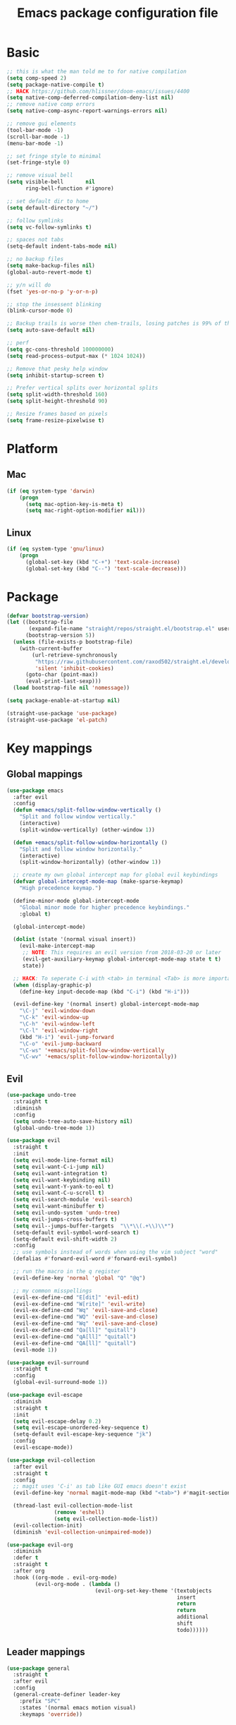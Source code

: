 #+TITLE: Emacs package configuration file
#+PROPERTY: header-args    :results silent

* Basic
#+BEGIN_SRC emacs-lisp
  ;; this is what the man told me to for native compilation
  (setq comp-speed 2)
  (setq package-native-compile t)
  ;; HACK https://github.com/hlissner/doom-emacs/issues/4400
  (setq native-comp-deferred-compilation-deny-list nil)
  ;; remove native comp errors
  (setq native-comp-async-report-warnings-errors nil)

  ;; remove gui elements
  (tool-bar-mode -1)
  (scroll-bar-mode -1)
  (menu-bar-mode -1)

  ;; set fringe style to minimal
  (set-fringe-style 0)

  ;; remove visual bell
  (setq visible-bell       nil
        ring-bell-function #'ignore)

  ;; set default dir to home
  (setq default-directory "~/")

  ;; follow symlinks
  (setq vc-follow-symlinks t)

  ;; spaces not tabs
  (setq-default indent-tabs-mode nil)

  ;; no backup files
  (setq make-backup-files nil)
  (global-auto-revert-mode t)

  ;; y/n will do
  (fset 'yes-or-no-p 'y-or-n-p)

  ;; stop the insessent blinking
  (blink-cursor-mode 0)

  ;; Backup trails is worse then chem-trails, losing patches is 99% of the time my fault
  (setq auto-save-default nil)

  ;; perf
  (setq gc-cons-threshold 100000000)
  (setq read-process-output-max (* 1024 1024))

  ;; Remove that pesky help window
  (setq inhibit-startup-screen t)

  ;; Prefer vertical splits over horizontal splits
  (setq split-width-threshold 160)
  (setq split-height-threshold 90)

  ;; Resize frames based on pixels
  (setq frame-resize-pixelwise t)
#+END_SRC

* Platform
** Mac
#+BEGIN_SRC  emacs-lisp
  (if (eq system-type 'darwin)
      (progn
        (setq mac-option-key-is-meta t)
        (setq mac-right-option-modifier nil)))
#+END_SRC

** Linux
#+begin_src emacs-lisp
  (if (eq system-type 'gnu/linux)
      (progn
        (global-set-key (kbd "C-+") 'text-scale-increase)
        (global-set-key (kbd "C--") 'text-scale-decrease)))
#+end_src

* Package
#+begin_src emacs-lisp
  (defvar bootstrap-version)
  (let ((bootstrap-file
         (expand-file-name "straight/repos/straight.el/bootstrap.el" user-emacs-directory))
        (bootstrap-version 5))
    (unless (file-exists-p bootstrap-file)
      (with-current-buffer
          (url-retrieve-synchronously
           "https://raw.githubusercontent.com/raxod502/straight.el/develop/install.el"
           'silent 'inhibit-cookies)
        (goto-char (point-max))
        (eval-print-last-sexp)))
    (load bootstrap-file nil 'nomessage))

  (setq package-enable-at-startup nil)

  (straight-use-package 'use-package)
  (straight-use-package 'el-patch)
#+end_src

* Key mappings
** Global mappings
#+begin_src emacs-lisp
  (use-package emacs
    :after evil
    :config
    (defun +emacs/split-follow-window-vertically ()
      "Split and follow window vertically."
      (interactive)
      (split-window-vertically) (other-window 1))

    (defun +emacs/split-follow-window-horizontally ()
      "Split and follow window horizontally."
      (interactive)
      (split-window-horizontally) (other-window 1))

    ;; create my own global intercept map for global evil keybindings
    (defvar global-intercept-mode-map (make-sparse-keymap)
      "High precedence keymap.")

    (define-minor-mode global-intercept-mode
      "Global minor mode for higher precedence keybindings."
      :global t)

    (global-intercept-mode)

    (dolist (state '(normal visual insert))
      (evil-make-intercept-map
       ;; NOTE: This requires an evil version from 2018-03-20 or later
       (evil-get-auxiliary-keymap global-intercept-mode-map state t t)
       state))

    ;; HACK: To seperate C-i with <tab> in terminal <Tab> is more important then C-i
    (when (display-graphic-p)
      (define-key input-decode-map (kbd "C-i") (kbd "H-i")))

    (evil-define-key '(normal insert) global-intercept-mode-map
      "\C-j" 'evil-window-down
      "\C-k" 'evil-window-up
      "\C-h" 'evil-window-left
      "\C-l" 'evil-window-right
      (kbd "H-i") 'evil-jump-forward
      "\C-o" 'evil-jump-backward
      "\C-ws" '+emacs/split-follow-window-vertically
      "\C-wv" '+emacs/split-follow-window-horizontally))
#+end_src

** Evil
#+BEGIN_SRC emacs-lisp
  (use-package undo-tree
    :straight t
    :diminish
    :config
    (setq undo-tree-auto-save-history nil)
    (global-undo-tree-mode 1))

  (use-package evil
    :straight t
    :init
    (setq evil-mode-line-format nil)
    (setq evil-want-C-i-jump nil)
    (setq evil-want-integration t)
    (setq evil-want-keybinding nil)
    (setq evil-want-Y-yank-to-eol t)
    (setq evil-want-C-u-scroll t)
    (setq evil-search-module 'evil-search)
    (setq evil-want-minibuffer t)
    (setq evil-undo-system 'undo-tree)
    (setq evil-jumps-cross-buffers t)
    (setq evil--jumps-buffer-targets  "\\*\\(.+\\)\\*")
    (setq-default evil-symbol-word-search t)
    (setq-default evil-shift-width 2)
    :config
    ;; use symbols instead of words when using the vim subject "word"
    (defalias #'forward-evil-word #'forward-evil-symbol)

    ;; run the macro in the q register
    (evil-define-key 'normal 'global "Q" "@q")

    ;; my common misspellings
    (evil-ex-define-cmd "E[dit]" 'evil-edit)
    (evil-ex-define-cmd "W[rite]" 'evil-write)
    (evil-ex-define-cmd "Wq" 'evil-save-and-close)
    (evil-ex-define-cmd "WQ" 'evil-save-and-close)
    (evil-ex-define-cmd "Wq" 'evil-save-and-close)
    (evil-ex-define-cmd "Qa[ll]" "quitall")
    (evil-ex-define-cmd "qA[ll]" "quitall")
    (evil-ex-define-cmd "QA[ll]" "quitall")
    (evil-mode 1))

  (use-package evil-surround
    :straight t
    :config
    (global-evil-surround-mode 1))

  (use-package evil-escape
    :diminish
    :straight t
    :init
    (setq evil-escape-delay 0.2)
    (setq evil-escape-unordered-key-sequence t)
    (setq-default evil-escape-key-sequence "jk")
    :config
    (evil-escape-mode))

  (use-package evil-collection
    :after evil
    :straight t
    :config
    ;; magit uses 'C-i' as tab like GUI emacs doesn't exist
    (evil-define-key 'normal magit-mode-map (kbd "<tab>") #'magit-section-cycle)

    (thread-last evil-collection-mode-list
                 (remove 'eshell)
                 (setq evil-collection-mode-list))
    (evil-collection-init)
    (diminish 'evil-collection-unimpaired-mode))

  (use-package evil-org
    :diminish
    :defer t
    :straight t
    :after org
    :hook ((org-mode . evil-org-mode)
           (evil-org-mode . (lambda ()
                              (evil-org-set-key-theme '(textobjects
                                                        insert
                                                        return
                                                        return
                                                        additional
                                                        shift
                                                        todo))))))
#+END_SRC

** Leader mappings
#+BEGIN_SRC emacs-lisp
  (use-package general
    :straight t
    :after evil
    :config
    (general-create-definer leader-key
      :prefix "SPC"
      :states '(normal emacs motion visual)
      :keymaps 'override))
#+END_SRC 

** Hydra
#+BEGIN_SRC emacs-lisp
  (use-package hydra
    :straight t)
#+end_src

* Window
** Ace window
#+begin_src emacs-lisp
  (use-package ace-window
    :straight t
    :config
    (setq aw-keys '(?a ?s ?d ?f ?g ?h ?j ?k ?l))
    (leader-key "jw" 'ace-window))
#+end_src

** Shackle
#+begin_src emacs-lisp
  (use-package shackle
    :straight t
    :config
    (defun shackle-split-below (buffer alist plist)
      (let* ((frame (shackle--splittable-frame))
             (total-height (window-size (frame-root-window)))
             (ratio (or (plist-get plist :ratio) (plist-get plist :size)))
             (abs-size (round (* total-height ratio)))
             (window (split-window-below)))
        (prog1
            (window--display-buffer buffer window 'window)
          (when window
            (setq shackle-last-window window
                  shackle-last-buffer buffer)
            (window-resize window (- abs-size (window-size window)))
            (set-window-dedicated-p window t))
          (unless (cdr (assq 'inhibit-switch-frame alist))
            (window--maybe-raise-frame frame)))))

    (setq shackle-lighter "")
    (setq shackle-rules
          '((shell-mode
             :noselect nil
             :align right
             :size 80
             :popup t)
            ("*Help*"
             :select t
             :align right
             :size 75
             :popup t)
            ("*devdocs*"
             :select t
             :align right
             :size 85
             :popup t)
            ("*Messages*"
             :select t
             :align below
             :size 0.30
             :popup t)
            ("\\*Embark Export Occur\\*"
             :regexp t
             :select t
             :align below
             :size 0.25
             :popup t)
            ("*xref*"
             :select t
             :align below
             :size 0.25
             :popup t)
            ("\\*Embark Export Grep\\*"
             :regexp t
             :select t
             :align below
             :size 0.25
             :popup t)
            ("*Org Select*"
             :select t
             :align below
             :popup t)
            ("CAPTURE-.*\\.org"
             :regexp t
             :align below
             :size 0.40
             :popup t)
            ("\\*Agenda Commands\\*"
             :regexp t
             :select t
             :size 0.25
             :custom shackle-split-below)
            ("\\*Org Agenda\\*" ;; this does not work for some reason
             :regexp t
             :select t
             :size 0.25
             :custom shackle-split-below)
            ("\\*literate-calc\\*"
             :regexp t
             :select t
             :size 0.25
             :custom shackle-split-below)
            ("\\*restclient\\*"
             :regexp t
             :select t
             :size 0.25
             :custom shackle-split-below)
            ("\\*Python\\*"
             :regexp t
             :select t
             :size 0.25
             :custom shackle-split-below)
            (magit-status-mode
             :select t
             :inhibit-window-quit t
             :same t)))

    (shackle-mode 1))
#+end_src

** Frame move
#+BEGIN_SRC emacs-lisp
  (use-package framemove
    :straight t
    :config
    (framemove-default-keybindings)
    (setq framemove-hook-into-windmove t))
#+END_SRC

** Mappings
#+begin_src emacs-lisp
  (leader-key
    "wt" 'toggle-frame-maximized
    "wm" 'toggle-frame-fullscreen)
#+end_src

** Tabs
#+begin_src emacs-lisp
  ;; Embark setup stolen from https://github.com/oantolin/embark/blob/master/README.org
  (defun select-tab-by-name-dwim (tab)
    (interactive
     (list
      (let ((tab-list (or (mapcar (lambda (tab) (cdr (assq 'name tab)))
                                  (tab-bar-tabs))
                          (user-error "No tabs found"))))
        (consult--read tab-list
                       :prompt "Tabs: "
                       :category 'tab))))
    (if (member tab (mapcar (lambda (tab) (cdr (assq 'name tab))) (tab-bar-tabs)))
        (tab-bar-select-tab-by-name tab)
      ;; If tab doesn't exist create and swithc
      (tab-bar-new-tab)
      (tab-bar-rename-tab tab)))

  (use-package tab-bar
    :straight (:type built-in)
    :after (embark consult)
    :init
    (setq tab-bar-show 1)

    (embark-define-keymap embark-tab-actions
      "Keymap for actions for tab-bar tabs (when mentioned by name)."
      ("r" tab-bar-rename-tab-by-name)
      ("k" tab-bar-close-tab-by-name))

    (add-to-list 'embark-keymap-alist '(tab . embark-tab-actions))

    (leader-key "t"
      'select-tab-by-name-dwim)

    (tab-bar-mode +1)
    (tab-bar-rename-tab "main"))
#+end_src

* Looks
** Fonts
#+begin_src emacs-lisp
  ;; Set my font
  (when (eq system-type 'darwin)
    (set-face-attribute 'default nil :font "Monaco 13")
    (set-fontset-font t '(#x1f300 . #x1f5ff)
                      (font-spec :family "Apple Color Emoji" :size 12)))

  (when (eq system-type 'gnu/linux)
    (set-face-attribute 'default nil :font "DejaVu Sans Mono 10" :height 105))
#+end_src
  
** Themes
#+BEGIN_SRC emacs-lisp
  (use-package ef-themes
    :straight (ef-themes :type git :host github :repo "protesilaos/ef-themes"))

  (use-package modus-themes
    :straight t
    :config
    (setq modus-themes-mode-line '(accented borderless 3d))
    (setq modus-themes-org-blocks 'tinted-background)
    (setq modus-themes-headings 
          '((1 . section)
            (2 . rainbow-line)
            (t . rainbow-no-bold)))
    '(load-theme 'modus-operandi t)
    '(load-theme 'modus-vivendi t))

  (use-package grandshell-theme
    :straight t
    :config
    '(load-theme 'grandshell t))

  (use-package inkpot-theme
    :straight t)

  (use-package zenburn-theme
    :straight t)
#+END_SRC

** Mode-line
#+begin_src emacs-lisp
  (use-package diminish
    :straight
    :after use-package)

  (use-package emacs
    :config
    (defun mode-line-file-path ()
      (when (buffer-file-name)
        (abbreviate-file-name
         (or
          (when-let* ((prj (cdr-safe (project-current)))
                      (prj-parent (file-name-directory
                                   (directory-file-name
                                    (expand-file-name prj)))))
            (file-relative-name
             (file-name-directory buffer-file-truename)
             prj-parent))
          default-directory))))


    (setq mode-line-percent-position '(-3 "%p"))
    (setq mode-line-defining-kbd-macro
          (propertize " Macro" 'face 'mode-line-emphasis))
    (setq-default mode-line-format
                  '((:eval (when (window-dedicated-p)
                             (propertize "LOCK " 'face 'mode-line-emphasis)))
                    "🌻"
                    "%e"
                    ""
                    mode-line-front-space
                    mode-line-mule-info
                    mode-line-client
                    mode-line-modified
                    mode-line-remote
                    mode-line-frame-identification
                    mode-line-buffer-identification
                    " "
                    (:eval (mode-line-file-path))
                    "  "
                    mode-line-position
                    (vc-mode vc-mode)
                    " "
                    mode-line-modes
                    " "
                    mode-line-misc-info
                    mode-line-end-spaces))
    :init
    (column-number-mode 1))
#+end_src

** Relative line numbers
#+BEGIN_SRC emacs-lisp
  (use-package emacs
    :init
    (setq display-line-numbers-type 'relative)
                                          ;(add-hook 'text-mode-hook #'display-line-numbers-mode)
                                          ;(add-hook 'prog-mode-hook #'display-line-numbers-mode)
    )
#+END_SRC

** Match paren 
#+begin_src  emacs-lisp
  (use-package paren
    :config
    (setq show-paren-style 'parenthesis)
    (setq show-paren-when-point-in-periphery nil)
    (setq show-paren-when-point-inside-paren nil)
    (setq show-paren-delay 0)
    (show-paren-mode +1))
#+end_src

** White space
#+BEGIN_SRC emacs-lisp
  (use-package global-whitespace
    :defer t
    ;:hook (prog-mode . whitespace-mode)
    :diminish
    :init
    (setq whitespace-style '(face trailing)))
#+END_SRC

** Package dashboard
#+BEGIN_SRC emacs-lisp
  (use-package dashboard
    :diminish
    :straight t
    :config
    (setq dashboard-items '((recents  . 10)
                            (bookmarks . 10)))
    (dashboard-setup-startup-hook))
#+END_SRC

** Visual lines
#+begin_src emacs-lisp
  (use-package simple
    :diminish
    (global-visual-line-mode t))
#+end_src

* Buffer navigation
** Gumshoe
#+begin_src emacs-lisp
  (defun consult-gumshoe-global ()
    (interactive)
    (consult-global-mark (ring-elements (oref gumshoe--global-backlog log))))

  (use-package gumshoe
    :disabled
    :straight (gumshoe :type git :host github :repo "svaante/gumshoe")
    :diminish 'global-gumshoe-mode
    :config
    (setq gumshoe-display-buffer-action '(display-buffer-same-window))
    (leader-key "js" 'consult-gumshoe-global)
    (global-gumshoe-mode 1))
#+end_src

** Narrow
#+BEGIN_SRC emacs-lisp
  (defun narrow-or-widen-dwim (p)
    "Widen if buffer is narrowed, narrow-dwim otherwise.
  Dwim means: region, org-src-block, org-subtree, or
  defun, whichever applies first.  Narrowing to
  org-src-block actually calls `org-edit-src-code'.

  With prefix P, don't widen, just narrow even if buffer
  is already narrowed."
    (interactive "P")
    (declare (interactive-only))
    (cond ((and (buffer-narrowed-p) (not p)) (widen))
          ((region-active-p)
           (narrow-to-region (region-beginning)
                             (region-end)))
          ((derived-mode-p 'org-mode)
           ;; `org-edit-src-code' is not a real narrowing
           ;; command. Remove this first conditional if
           ;; you don't want it.
           (cond ((ignore-errors (org-edit-src-code) t))
                 ((ignore-errors (org-narrow-to-block) t))
                 (t (org-narrow-to-subtree))))
          ((derived-mode-p 'latex-mode)
           (LaTeX-narrow-to-environment))
          (t (narrow-to-defun))))

  (leader-key "z" 'narrow-or-widen-dwim)
#+END_SRC

** Avy
#+begin_src emacs-lisp
  (use-package avy
    :straight t
    :config
    (leader-key
      "jj" 'evil-avy-goto-char-timer
      "jl" 'avy-goto-line))
#+end_src

* Org
#+BEGIN_SRC emacs-lisp
  (use-package org
    :straight
    (:type built-in)
    :hook ((org-mode . org-indent-mode)
           (org-mode . visual-line-mode))
    :config
    (defun +org-confirm-babel-evaluate (lang body)
      (not (member lang '("sh" "emacs-lisp" "python"))))

    (diminish 'visual-line-mode)
    (diminish 'org-indent-mode)

    (setq org-link-frame-setup '((file . find-file))) ;; Open Link in same window
    (setq org-return-follows-link t)
    (setq org-babel-python-command "python3")
    (setq org-confirm-babel-evaluate '+org-confirm-babel-evaluate)
    (setq org-src-window-setup 'current-window)
    (setq org-startup-with-inline-images t)
    (org-babel-do-load-languages 'org-babel-load-languages
                                 '((shell . t)
                                   (python . t)))

    (custom-set-faces
     '(org-level-1 ((t (:inherit outline-1 :height 1.2))))
     '(org-level-2 ((t (:inherit outline-2 :height 1.15))))
     '(org-level-3 ((t (:inherit outline-3 :height 1.1))))
     '(org-level-3 ((t (:inherit outline-3 :height 1.05)))))

    (evil-define-key 'normal org-mode-map
      (kbd "<RET>") 'org-return)

    (leader-key "os" 'org-store-link))

  (use-package org-agenda
    :config
    ;; Dont touch my windows
    (defun org-agenda-well-behaved ()
      "Does not close the other opend window before opening the capture buffer"
      (interactive)
      (cl-letf (((symbol-function 'delete-other-windows) 'ignore))
        (org-agenda)))

    (leader-key
      "oa" 'org-agenda-well-behaved
      "ot" 'org-todo-list
      "ow" 'org-agenda-list)

    (setq org-agenda-files '("~/org/notes.org"
                             "~/org/clipboard.org"
                             "~/org/todo.org"
                             "~/org/books.org"))

    ;; been trying to use evil-org's evil-agenda only result was pain
    (evil-set-initial-state 'org-agenda-mode 'normal)
    (evil-define-key 'normal org-agenda-mode-map
      (kbd "<RET>") 'org-agenda-goto
      "q" 'org-agenda-quit
      "r" 'org-agenda-redo
      "K" 'org-agenda-priority-up
      "J" 'org-agenda-priority-down
      "n" 'org-agenda-add-note
      "t" 'org-agenda-todo
      "#" 'org-agenda-set-tags
      "j" 'org-agenda-next-line
      "k" 'org-agenda-previous-line
      "f" 'org-agenda-later
      "b" 'org-agenda-earlier
      "e" 'org-agenda-set-effort
      "." 'org-agenda-goto-today
      "H" 'org-agenda-do-date-earlier
      "L" 'org-agenda-do-date-later))

  (use-package org-capture
    :config
    ;; Dont touch my windows
    (defun org-capture-well-behaved ()
      "Does not close the other opend window before opening the capture buffer"
      (interactive)
      (cl-letf (((symbol-function 'delete-other-windows) 'ignore))
        (org-capture)))

    (setq org-agenda-follow-indirect t)
    (setq org-refile-use-outline-path 'file)
    (setq org-refile-targets '((org-agenda-files :maxlevel . 3)))
    (setq org-outline-path-complete-in-steps nil)

    (defun org-todos-write-timestamp ()
      (org-map-entries
       (lambda ()
         (when (and (org-entry-is-todo-p)
                    (not (org-get-inline-property "Timestamp")))
           (org-set-inline-property "Timestamp"
                                    (format-time-string (car org-time-stamp-formats)))))))

    (defun org-headline--register-functions-h ()
      (add-hook 'before-save-hook 'org-todos-write-timestamp nil t))

    (add-hook 'org-mode-hook #'org-headline--register-functions-h)

    (setq org-capture-templates '(("t" "Todo" entry
                                   (file "~/org/todo.org")
                                   "* TODO %?\nTimestamp: %t\nContext: %a")
                                  ("c" "Clipboard" entry
                                   (file "~/org/clipboard.org")
                                   "* %?\nTimestamp: %t\nContext: %(x-get-clipboard)")
                                  ("p" "Python Notebok" entry
                                   (file "~/org/python-babel.org")
                                   "* %?\n%t\n#+begin_src python\n#+end_src")))

    (add-hook 'org-capture-mode-hook 'evil-insert-state)

    (leader-key "oc" 'org-capture-well-behaved))

  (use-package ob-async :straight t)

  (use-package org-modern
    :straight (org-modern :type git :host github :repo "minad/org-modern")
    :hook ((org-mode . org-modern-mode)
           (org-agenda-finalize . org-modern-agenda)))
#+END_SRC

** Org inline property
#+begin_src emacs-lisp
  (defconst re-org-inline-property "%s:")

  (defun org-get-inline-property (property)
    (save-excursion
      (org-back-to-heading t)
      (when (search-forward (format re-org-inline-property property)
                            (save-excursion (outline-next-heading))
                            t)
        (goto-char (match-end 0))
        (skip-chars-forward " \t")
        (org-trim (buffer-substring-no-properties (point) (point-at-eol))))))

  (defun org-delete-inline-property (property)
    (save-excursion
      (org-back-to-heading t)
      (when (search-forward (format re-org-inline-property property)
                            (save-excursion (outline-next-heading))
                            t)
        (goto-char (match-end 0))
        (kill-whole-line))))

  (defun org-set-inline-property (property value)
    (save-excursion
      (org-back-to-heading t)
      (if (search-forward (format re-org-inline-property property)
                          (save-excursion (outline-next-heading))
                          t)
          (progn
            (goto-char (match-end 0))
            (kill-region (point) (line-end-position)))
        (end-of-line)
        (newline-and-indent)
        (insert (concat property ":")))
      (insert " " value)))
#+end_src

** Org roamish
#+BEGIN_SRC emacs-lisp

  (use-package org-mono
    :after embark
    :diminish
    :straight (org-mono :type git :host github :repo "svaante/org-mono")
    :config
    (setq org-mono-files '("~/org/notes.org"
                           "~/org/todo.org"
                           "~/org/thoughts.org"
                           "~/org/books.org"))

    (setq org-mono-capture-dwim-template '(entry
                                           (file "~/org/notes.org")
                                           "* %(org-mono-dwim-headline)\n%?"))

    (setq org-mono-narrow-after-goto 'parent)
    (setq org-mono-capture-narrow t)
    (setq org-mono-candidate-with-path t)
    (setq org-mono-annotations-enabled '(:file :level :timestamp :todo :back-links))

    (leader-key "on" 'org-mono-dwim)
    (embark-define-keymap embark-org-mono-actions
      "Keymap for actions for org-mono."
      ("o" org-mono-goto-other-window)
      ("t" org-mono-todo)
      ("r" org-mono-rename)
      ("w" org-mono-refile-from)
      ("a" org-mono-archive)
      ("k" org-mono-delete-headline)
      ("c" org-mono-goto-headline-child)
      ("d" org-mono-time-stamp)
      ("b" org-mono-goto-back-links))

    (add-to-list 'embark-keymap-alist '(org-mono . embark-org-mono-actions))
    (global-org-mono-mode))

  (use-package org-mono-consult
    :after consult
    :straight (org-mono-consult :type git :host github :repo "svaante/org-mono")
    :config
    ;; Show only top level headlines with no todos
    (setq org-mono-consult--source-headline
          (plist-put org-mono-consult--source-headline :hidden t))
    (setq org-mono-consult--source-top-level-no-todos
          (plist-put org-mono-consult--source-top-level-no-todos :hidden nil))

    (setq org-mono-consult-special-entries-fn
          (lambda ()
            (append
             (list (format-time-string "Pad %Y-%m-%d"))
             (when (project-current)
               (list
                (file-name-nondirectory
                 (directory-file-name
                  (project-root (project-current)))))))))

    (add-to-list 'org-mono-consult-sources
                 org-mono-consult--source-special)

    (setq org-mono-completing-read-fn 'org-mono-consult-completing-read))
#+END_SRC

* Completion
** Basics
#+begin_src emacs-lisp
  (delete ".bin" completion-ignored-extensions)
#+end_src

** Package company
#+BEGIN_SRC emacs-lisp
  (use-package company
    :straight t
    :diminish company-mode
    :config
    (setq company-backends '(company-files company-capf))
    (setq company-idle-delay 0)
    (setq company-minimum-prefix-length 2)
    (setq company-tooltip-align-annotations t)
    (setq company-global-modes '(not eshell-mode))
    (setq company-format-margin-function #'company-text-icons-margin)
    (setq company-selection-wrap-around t)
    (setq company-dabbrev-ignore-case nil)
    (setq company-dabbrev-downcase nil)

    ;; Use basic completion-styles with company in prog-mode
    ;; BUG: This screws with the pcomplete completion function
    ;;(define-advice company-capf
    ;;    (:around (orig-fun &rest args) set-completion-styles)
    ;;  (let ((completion-styles '(basic partial-completion)))
    ;;    (apply orig-fun args)))
    (defun +company-mode-setup ()
      (setq-local completion-ignore-case t)
      (setq-local completion-styles '(basic substring)))

    (add-hook 'company-mode-hook #'+company-mode-setup)

    (global-company-mode 1)
    (company-tng-mode +1))

  (use-package company-posframe
    :disabled
    :straight t
    :diminish
    :config
    (setq company-posframe-show-metadata nil)
    (setq company-posframe-show-indicator nil)
    (setq company-posframe-quickhelp-delay nil)
    (company-posframe-mode 1))
#+END_SRC
** Package corfu
#+BEGIN_SRC emacs-lisp
  (use-package corfu
    :disabled
    :after lsp
    :straight (corfu :type git :host github :repo "minad/corfu")
    :bind (:map corfu-map
                ("C-n" . corfu-next)
                ("C-p" . corfu-previous)
                ("TAB" . corfu-next)
                ([tab] . corfu-next)
                ("S-TAB" . corfu-previous)
                ([backtab] . corfu-previous)
                ((kbd "RET") nil))
    :custom
    (corfu-cycle t)                  ;; Enable cycling for `corfu-next/previous'
    (corfu-preselect-first nil)      ;; Disable candidate preselection
    (corfu-auto t)                   ;; Enable auto completion
    (corfu-echo-documentation t)     ;; Disable documentation in the echo area
    (corfu-quit-at-boundary t)       ;; Automatically quit at word boundary
    (corfu-quit-no-match t) ;; Quite corfu when there is no match

    ;; Enable corfu-mode for certain modes
    :hook ((evil-insert-state-exit . (lambda (&rest args)
                                       (when corfu-mode (corfu-quit))))
           (prog-mode . corfu-mode)
           (org-mode . corfu-mode)
           (inferior-python-mode . corfu-mode))
    :config
    (setq tab-always-indent 'complete)

    ;; Lsp settings specific to corfu
    (setq lsp-completion-provider :none)

    (defun corfu-lsp-setup ()
      (setq-local completion-styles '(basic partial-completion))
      (setq-local completion-category-defaults nil))
    (add-hook 'lsp-mode-hook #'corfu-lsp-setup)

    ;; Hackish to enable C-n/C-p bindings https://github.com/minad/corfu/issues/12#issuecomment-869037519
    (evil-make-overriding-map corfu-map)
    (advice-add 'corfu--setup :after 'evil-normalize-keymaps)
    (advice-add 'corfu--teardown :after 'evil-normalize-keymaps))

  (use-package cape
    :disabled
    :straight t
    :after corfu
    :config
    (add-to-list 'completion-at-point-functions #'cape-file)
    (add-to-list 'completion-at-point-functions #'cape-tex)
    (add-to-list 'completion-at-point-functions #'cape-dabbrev)
    (add-to-list 'completion-at-point-functions #'cape-keyword)

    ;; Silence the pcomplete capf, no errors or messages!
    (advice-add 'pcomplete-completions-at-point :around #'cape-wrap-silent)

    ;; Ensure that pcomplete does not write to the buffer
    ;; and behaves as a pure `completion-at-point-function'.
    (advice-add 'pcomplete-completions-at-point :around #'cape-wrap-purify))

#+END_SRC

** Vertico, consult, embark
#+begin_src emacs-lisp
  (use-package vertico
    :straight (vertico
               :type git
               :host github
               :repo "minad/vertico"
               :files (:defaults "extensions/*")
               :includes (vertico-repeat vertico-directory))
    :hook ((rfn-eshadow-update-overlay . vertico-directory-tidy)
           (minibuffer-setup . vertico-repeat-save))
    :init
    (vertico-mode)

    (setq vertico-cycle t)
    (setq enable-recursive-minibuffers nil)

    ;; Use evil in the minibuffer
    (evil-define-key '(insert normal) minibuffer-local-map
      (kbd "RET") 'vertico-exit
      (kbd "C-n") 'vertico-next
      (kbd "C-p") 'vertico-previous)

    (defun crm-indicator (args)
      (cons (concat "[CRM] " (car args)) (cdr args)))

    (advice-add #'completing-read-multiple :filter-args #'crm-indicator)

    (leader-key "r" 'vertico-repeat)

    (evil-define-key '(insert normal) vertico-map
      (kbd "DEL") 'vertico-directory-delete-char
      (kbd "M-DEL") 'vertico-directory-delete-word))

  (use-package orderless
    :straight t
    :hook (minibuffer-setup . use-orderless-in-minibuffer)
    :init
    (defun without-if-bang (pattern _index _total)
      (cond
       ((equal "!" pattern)
        '(orderless-literal . ""))
       ((string-prefix-p "!" pattern)
        `(orderless-without-literal . ,(substring pattern 1)))))

    (setq orderless-style-dispatchers
          '(without-if-bang))

    (setq completion-category-defaults nil
          completion-category-overrides '((file (styles basic partial-completion))))
    :preface
    (defun use-orderless-in-minibuffer ()
      (setq-local completion-styles '(orderless basic))))

  ;; Persist history over Emacs restarts. Vertico sorts by history position.
  (use-package savehist
    :straight t
    :init
    (savehist-mode))

  ;; Enable richer annotations using the Marginalia package
  (use-package marginalia
    :straight t
    :config
    (marginalia-mode)
    (setq marginalia-command-categories
          (append '((projectile-find-file . project-file)
                    (projectile-find-dir . project-file)
                    (projectile-switch-project . file))
                  marginalia-command-categories)))

  (defun consult-line-evil-history (&rest _)
    "Add latest `consult-line' search pattern to the evil search history ring.
                   This only works with orderless and for the first component of the search."
    (when (and (bound-and-true-p evil-mode)
               (eq evil-search-module 'evil-search))
      (let ((pattern (car (orderless-pattern-compiler (car consult--line-history)))))
        (add-to-history 'evil-ex-search-history pattern)
        (setq evil-ex-search-pattern (list pattern t t))
        (setq evil-ex-search-direction 'forward)
        (when evil-ex-search-persistent-highlight
          (evil-ex-search-activate-highlight evil-ex-search-pattern)))))

  (advice-add #'consult-line :after #'consult-line-evil-history)

  (use-package consult
    :straight (consult :type git :host github :repo "minad/consult")
    :config
    (setq consult-project-root-function '+project-root-or-default-dir)

    (evil-define-key '(insert normal) minibuffer-local-map
      (kbd "C-r") 'consult-history)

    (defun +consult-kill-line-insert-history ()
      (interactive)
      (ignore-errors (call-interactively 'move-beginning-of-line) t)
      (ignore-errors (call-interactively 'kill-line) t)
      (call-interactively 'consult-history))

    (evil-global-set-key 'insert
                         (kbd "C-r") '+consult-kill-line-insert-history)

    (defun +consult-rg-with-fallback ()
      (interactive)
      (if (executable-find "rg")
          (consult-ripgrep)
        (consult-grep)))

    (leader-key
      "."  'find-file-at-point
      "pg" '+consult-rg-with-fallback
      "pl" 'consult-locate
      "b"  'consult-buffer
      "i"  'consult-outline
      "hh" 'describe-function
      "hv" 'describe-variable
      "m"  'consult-bookmark
      "jm"  'consult-mark
      "y"  'consult-yank-pop
      ":"  'execute-extended-command
      "s"  'consult-line)
    :config
    ;; Do not preview buffers in consult-buffer 
    (consult-customize consult-buffer :preview-key '())

    ;; Add eshell as a buffer source
    (defvar eshell-buffer-source
      `(:name     "Eshell Buffer"
                  :narrow   (?e . "Eshell")
                  :hidden   t
                  :category buffer
                  :face     consult-buffer
                  :history  buffer-name-history
                  :state    ,#'consult--buffer-state
                  :enabled  ,(lambda () consult-project-root-function)
                  :items
                  ,(lambda ()
                     (consult--buffer-query :mode 'eshell-mode
                                            :as #'buffer-name)))
      "Eshell buffer candidate source for `consult-buffer'.")
    (add-to-list 'consult-buffer-sources 'eshell-buffer-source 'append)

    ;; Add repl buffer source for easier repl creation
    (setq consult-buffer-repls '(("*Python*" . run-python)
                                 ("*nodejs*" . nodejs-repl)
                                 ("*eshell*" . eshell)
                                 ("*SQL: MySQL*" . sql-mysql)))

    (defun open-repl-other-window (key)
      (interactive
       (list (completing-read "Switch to REPLish: "
                              (->> consult-buffer-repls
                                (mapcar 'car))
                              nil
                              t)))
      ;;(switch-to-buffer-other-window (other-buffer))
      (call-interactively (alist-get key consult-buffer-repls nil nil 'equal)))
    ;;(switch-to-buffer key))

    (defvar repl-buffer-source
      `(:name     "REPLish buffers"
                  :narrow   (?r . "REPL")
                  :hidden   nil
                  :category consult-repl
                  :face     consult-buffer
                  :state    ,#'consult--buffer-state
                  :history  buffer-name-history
                  :action   ,(lambda (key)
                               (funcall (alist-get key consult-buffer-repls)))
                  :items    ,(lambda ()
                               (->> consult-buffer-repls
                                 (mapcar 'car)))
                  "Repl buffer candidate source for `consult-buffer'."))

    (add-to-list 'consult-buffer-sources 'repl-buffer-source 'append)

    ;; Use consult as the completion-in-region
    (setq completion-in-region-function
          (lambda (&rest args)
            (apply (if vertico-mode
                       #'consult-completion-in-region
                     #'completion--in-region)
                   args))))

  (use-package which-key
    :straight t
    :diminish which-key-mode
    :init
    (which-key-mode))

  (defun find-file-at (file)
    (interactive "Directory: ")
    (let* ((default-directory (file-name-directory
                               (expand-file-name
                                (substitute-in-file-name file)))))
      (call-interactively 'find-file)))

  (defun +magit-there (file)
    "Run magit in directory of FILE."
    (interactive "Directory: ")
    (let ((default-directory (if (f-dir-p file)
                                 file
                               (file-name-directory
                                (expand-file-name
                                 (substitute-in-file-name file))))))
          (windmove-display-same-window)
          (magit-status default-directory)))

  (defun +project-find-file-here (file)
    "Run project-find-file in directory of FILE."
    (interactive "Directory: ")
    (let* ((default-directory (file-name-directory
                               (expand-file-name
                                (substitute-in-file-name file)))))
      (project-find-file)))

  (use-package embark
    :straight (embark :type git :host github :repo "oantolin/embark")
    :init
    :config

    (defun embark-act-noquit ()
      "Run action but don't quit the minibuffer afterwards."
      (interactive)
      (let ((embark-quit-after-action nil))
        (embark-act)))

    (defun +consult-rg-with-fallback-here (file)
      (let ((default-directory (file-name-directory
                                (expand-file-name
                                 (substitute-in-file-name file)))))
        (call-interactively '+consult-rg-with-fallback)))


    (evil-define-key '(insert normal) minibuffer-local-map
      (kbd "C-SPC") 'embark-act
      (kbd "C-@") 'embark-act ;; In terminal C-@ -> {C-SPC,C-S-SPC}
      (kbd "C-S-SPC") 'embark-act-noquit
      (kbd "C-<return>") 'embark-export)

    ;; Show Embark actions via which-key
    (setq embark-action-indicator
          (lambda (map)
            (which-key--show-keymap "Embark" map nil nil 'no-paging)
            #'which-key--hide-popup-ignore-command)
          embark-become-indicator embark-action-indicator)

    (define-key embark-file-map " " '+project-find-file-here)
    (define-key embark-file-map "." 'find-file-at)
    (define-key embark-file-map "g" '+magit-there)
    (define-key embark-file-map "G" '+consult-rg-with-fallback-here)
    (define-key embark-file-map "e" '+eshell-from-path)
    (define-key embark-file-map "E" '+eshell-from-path-other-window)

    (embark-define-keymap embark-repls-actions
      "Keymap for actions for repls"
      ("o" open-repl-other-window))

    (add-to-list 'embark-keymap-alist '(consult-repl . embark-repls-actions)))

  (use-package embark-consult
    :straight (embark-consult :type git :host github :repo "oantolin/embark")
    :after (embark consult))
#+end_src

** Minibuffer
#+BEGIN_SRC emacs-lisp
  (setq minibuffer-insert-commands '(consult-line
                                     +consult-rg-with-fallback
                                     consult-lsp-symbols))

  (defun minibuffer-insert-selection ()
    (when-let* ((_ (member this-command minibuffer-insert-commands))
                (minibuffer-buffer (current-buffer))
                (buffers (buffer-list))
                (last-used-buffer (cadr buffers)))
      (with-current-buffer last-used-buffer
        (when (use-region-p)
          (let ((selection (buffer-substring-no-properties (region-beginning) (region-end))))
            (deactivate-mark)
            (with-current-buffer minibuffer-buffer
              (insert selection)))))))

  (add-hook 'minibuffer-setup-hook 'minibuffer-insert-selection)
#+end_src

* Project management
** project.el
#+begin_src emacs-lisp
  (defun +project-root-or-default-dir ()
    "Return current project root or `DEFAULT-DIRECTORY`"
    (if-let* ((project (project-current)))
        (car (project-roots project))
      default-directory))

  (defun +project-files-in-directory (dir)
    "Use `fd' to list files in DIR."
    (let* ((default-directory dir)
           (localdir (file-local-name (expand-file-name dir)))
           (command (format "fd -t f -0 . %s" localdir)))
      (project--remote-file-names
       (sort (split-string (shell-command-to-string command) "\0" t)
             #'string<))))

  (cl-defmethod project-root ((project (head local)))
    (cdr project))

  (cl-defmethod project-files ((project (head local)) &optional dirs)
    "Override `project-files' to use `fd' in local projects."
    (mapcan #'+project-files-in-directory
            (or dirs (list (project-root project)))))

  (defun +project-try-local (dir)
    "Determine if DIR is a non-Git project.
     DIR must include a .project file to be considered a project."
    (let ((root (locate-dominating-file dir ".projectile")))
      (and root (cons 'local root))))


  (defun +project-switch-project (dir)
    (interactive (list (project-prompt-project-dir)))
    (let ((default-directory dir)
          (project-current-inhibit-prompt t))
      (call-interactively 'project-find-file)))

  (defun +project-gud-gdb ()
    (interactive)
    (let ((default-directory (+project-root-or-default-dir)))
      (call-interactively 'gud-gdb)))

  (use-package project
    :straight (:type built-in)
    :config
    (defmacro project-with-directory (force &rest body)
      "Try to set `default-dirctory' by using project.el.

  If READ is non nil prompt user for project if not already inside of
  project else use `default-directory'"
      (declare (indent 1) (debug t))
      `(let ((default-directory (or
                                 (cdr-safe (project-current ,force))
                                 default-directory)))
         ,@body))

    (setq project-find-functions '(+project-try-local project-try-vc))
    (add-to-list 'marginalia-command-categories '(+project-switch-project . project-file))
    (leader-key
      "SPC" 'project-find-file
      "pp" '+project-switch-project))
#+end_src

* Terminal
** Get $PATH from bash/zsh profiles
#+begin_src emacs-lisp
  (use-package exec-path-from-shell
    :straight t
    :config
    (exec-path-from-shell-initialize))
#+end_src
   
** Eshell
#+begin_src emacs-lisp
  (defun +eshell-name ()
    (let* ((path-part (if (and (bound-and-true-p eshell-project-type-p)
                               (project-current))
                          (format "<%s>"
                                  (-> (project-current)
                                      cdr
                                      file-name-directory
                                      directory-file-name
                                      file-name-nondirectory))
                        (setq-local eshell-project-type-p nil)
                        (abbreviate-file-name default-directory))))
           (format "*eshell %s*" path-part)))

  (defun +eshell-rename ()
    (interactive)
    (when (bound-and-true-p eshell-mode)
      (rename-buffer (generate-new-buffer-name (+eshell-name)
                                               (buffer-name)))))
  (defun +eshell ()
    (let* ((name (+eshell-name))
           (buffer (cond
                    ;; If called from eshell buffer generate new buffer
                    ((bound-and-true-p eshell-mode) (generate-new-buffer name))
                    ;; If eshell buffer exist grab that
                    ((get-buffer name) (get-buffer name))
                    ;; Otherwise generate new buffer
                    (t (generate-new-buffer name)))))
      (with-current-buffer buffer
        (unless (bound-and-true-p eshell-mode)
          (eshell-mode))
      buffer)))

  (defun +eshell-same-window ()
    (interactive)
    (switch-to-buffer (+eshell))
    (+eshell/goto-end-of-prompt))

  (defun +eshell-project ()
    (let* ((default-directory (cdr (project-current t)))
           (eshell-project-type-p t)
           (buffer (+eshell)))
      (with-current-buffer buffer
        (setq-local eshell-project-type-p t)
      buffer)))

  (defun +eshell-other-window ()
    (interactive)
    (switch-to-buffer-other-window (+eshell))
    (+eshell/goto-end-of-prompt))

  (defun +eshell-project-same-window ()
    (interactive)
    (switch-to-buffer (+eshell-project))
    (+eshell/goto-end-of-prompt))

  (defun +eshell-project-other-window ()
    (interactive)
    (switch-to-buffer-other-window (+eshell-project))
    (+eshell/goto-end-of-prompt))

  (defun +eshell-from-path (path)
    (interactive "F")
    (let ((default-directory (file-name-directory
                                (expand-file-name
                                 (substitute-in-file-name path)))))
      (switch-to-buffer (+eshell))
      (+eshell/goto-end-of-prompt)))

  (defun +eshell-from-path-other-window (path)
    (interactive "F")
    (let ((default-directory (file-name-directory
                                (expand-file-name
                                 (substitute-in-file-name path)))))
      (switch-to-buffer-other-window (+eshell))
      (+eshell/goto-end-of-prompt)))

  (defun +eshell/goto-end-of-prompt ()
    "Move cursor to the prompt when switching to insert mode (if point isn't
                                already there)."
    (interactive)
    (goto-char (point-max))
    (evil-append 1))

  (defun +eshell/consult-esh-history-normal ()
    "Move cursor to the end of the buffer before calling counsel-esh-history
                                  and change `state` to insert."
    (interactive)
    (goto-char (point-max))
    (eshell-bol)
    (unwind-protect
        (kill-line)
      (progn
        (evil-append-line 0)
        (consult-history))))

  (defun eshell-after-split (&rest _)
    (when (bound-and-true-p eshell-mode)
      (+eshell)))

  (defun +eshell-previous-prompt-hack ()
    "With prompt as field eshell-previous-prompt sets cursor at the beggining of the line and not at prompt begin"
    (interactive)
    (call-interactively 'eshell-previous-prompt)
    (when (= (current-column) 0)
      (call-interactively 'eshell-next-prompt)))

  (defun eshell-mode-configuration ()
    (push 'eshell-tramp eshell-modules-list)

    ;; Save command history when commands are entered
    (add-hook 'eshell-pre-command-hook 'eshell-save-some-history)

    ;; Truncate buffer for performance
    (add-to-list 'eshell-output-filter-functions 'eshell-truncate-buffer)

    (eshell-hist-initialize)

    (evil-define-key 'normal 'local
      "I" (lambda () (interactive) (eshell-bol) (evil-insert 1))
      (kbd "S") (lambda () (interactive) (eshell-bol) (kill-line) (evil-append 1))
      (kbd "C-p") '+eshell-previous-prompt-hack
      (kbd "C-n") 'eshell-next-prompt
      "\C-ws" (lambda () (interactive) (split-window-vertically) (other-window 1) (eshell "new"))
      "\C-wv" (lambda () (interactive) (split-window-horizontally) (other-window 1) (eshell "new"))
      (kbd "C-r") '+eshell/consult-esh-history-normal
      (kbd "<return>") '+eshell/goto-end-of-prompt
      "q" (lambda () (interactive) (kill-buffer)))

    (evil-define-key 'visual 'local
      (kbd "<return>") (lambda () (interactive) (progn (eshell-send-input t) (evil-normal-state)))))

  (defun +eshell-make-field ()
    "Make text in front of the point a field, useful for prompts."
    (let ((inhibit-read-only t))
      (add-text-properties
       (line-beginning-position) (point)
       (list 'field t
             'rear-nonsticky t))))

  (defun +eshell-global-history-init ()
    "Share the eshell history ring between the eshell buffers.
  Addice add this :after `eshell-hist-initialize`"
    (or (boundp 'eshell-global-history-ring)
        (setq eshell-global-history-ring (ring-copy eshell-history-ring)))
    (setq eshell-history-ring eshell-global-history-ring))

  (use-package eshell
    :hook ((eshell-first-time-mode . eshell-mode-configuration)
           (eshell-directory-change . +eshell-rename)
           (eshell-after-prompt . +eshell-make-field))
    :init
    (setq eshell-hist-ignoredups t
          eshell-save-history-on-exit t
          eshell-destroy-buffer-when-process-dies t)

    (setenv "PAGER" "cat")

    (advice-add '+emacs/split-follow-window-horizontally :after #'eshell-after-split)
    (advice-add '+emacs/split-follow-window-vertically :after #'eshell-after-split)
    (advice-add 'eshell-hist-initialize :after #'+eshell-global-history-init)

    (leader-key "e" '+eshell-same-window)
    (leader-key "E" '+eshell-other-window)
    (leader-key "pe" '+eshell-project-same-window)
    (leader-key "pE" '+eshell-project-other-window))

  (use-package em-cmpl-fix
    :after eshell
    :load-path "lisp"
    :straight nil
    :hook (eshell-first-time-mode . (lambda () (load "em-cmpl-fix.el"))))
#+end_src
  
** Eshell functions
#+begin_src emacs-lisp
  (defun eshell/ff (&rest args)
    (apply #'find-file args))

  (defun eshell/awswhoami (&rest args)
    (let ((profile (getenv "AWS_PROFILE")))
      (message (if (null profile) "default" profile))))

  (defun slurp (f)
    (with-temp-buffer
      (insert-file-contents f)
      (buffer-substring-no-properties
       (point-min)
       (point-max))))

  (defun eshell/awsprofile (&rest args)
    (require 'seq)
    (let* ((matches (seq-filter (apply-partially 'string-match "\^\[*.\]\$")
                                (split-string (slurp "~/.aws/credentials"))))
           (trim (seq-map (lambda (x) (string-trim x "\\[" "\\]")) matches))
           (choice (ivy-read "AWS Profile: " trim)))
      (setenv "AWS_PROFILE" choice)))

  (require 'cl-lib)
  (require 'subr-x)

  (defun eshell/absolut-ls (&optional path)
    (let* ((fixed-path (if path path "./"))
           (files-command (concat "cd " fixed-path "ls " fixed-path " | xargs -I {} readlink -f -- {}"))
           (command-result (shell-command-to-string files-command))
           (files (split-string command-result "\n")))
      (when (not (string< "ls: cannot access" command-result)) files)))

  (defun eshell/ls-map (&optional maybe-path &rest maybe-command)
    (let* ((files-and-command (if-let (maybe-files (eshell/absolut-ls maybe-path))
                                  (list maybe-files maybe-command)
                                (list (eshell/absolut-ls) (cons maybe-path maybe-command))))
           (files (car files-and-command))
           (command (car (cdr files-and-command)))
           (fixed-command (if (member "$" command) command (append command '("$")))))
      (string-join
       (cl-map 'list
               (lambda (file)
                 (let* ((command-with-inserted-file (string-join
                                                     (cl-map 'list
                                                             (lambda (s)
                                                               ()
                                                               (if (string= s "$") file s))
                                                             fixed-command)
                                                     " "))
                        (result (shell-command-to-string command-with-inserted-file)))
                   (concat file ":\n" result)))
               files)
       "\n")))
#+end_src

** Dtache
#+begin_src  emacs-lisp
  (defun +dtache-project-shell-command (&optional set-prefix-arg)
    (interactive)
    (let ((default-directory (+project-root-or-default-dir))
          (current-prefix-arg set-prefix-arg))
      (call-interactively 'dtache-shell-command)))

  (defun +dtache-project-shell-command-silent ()
    (interactive)
    (+dtache-project-shell-command t))

  (defun +dtache-shell-command-here (file)
    (let ((default-directory (file-name-directory
                              (expand-file-name
                               (substitute-in-file-name file)))))
      (call-interactively 'dtache-shell-command)))

  (use-package dtache
    :straight (dtache :type git :host gitlab :repo "svaante/dtache")
    :hook ((after-init . dtache-setup)
           (dtache-shell-mode . compilation-minor-mode))
    :bind (([remap async-shell-command] . dtache-shell-command))
    :config
    (setq dtache-db-directory user-emacs-directory)
    (setq dtache-session-directory (expand-file-name "dtache" (temporary-file-directory)))
    (setq shell-command-prompt-show-cwd t)

    ;; Create embark bindings
    (defvar embark-dtache-map (make-composed-keymap dtache-action-map embark-general-map))
    (add-to-list 'embark-keymap-alist '(dtache . embark-dtache-map))

    ;; Enter normal state on command attach
    (setq evil-normal-state-modes (append evil-normal-state-modes '(dtache-shell-mode)))

    ;; Ebmark file mapping
    (define-key embark-file-map "&" '+dtache-shell-command-here)

    ;; Dtache view bindings
    (evil-define-key 'normal dtache-shell-mode-map "q" 'quit-window)
    (evil-define-key 'normal dtache-log-mode-map "q" 'quit-window)
    (evil-define-key 'normal dtache-tail-mode-map "q" 'quit-window)

    ;; Remove binding of "C-c C-d" as this conflicts whith C-d escape sequence
    (setq dtache-detach-key "C-c C-x")

    (leader-key "pr" '+dtache-project-shell-command)
    (leader-key "pR" '+dtache-project-shell-command-silent))

  (defun eshell/dtache (&rest args)
    (call-interactively '+dtache-eshell-attach))

  (use-package dtache-eshell
    :straight (dtache-eshell :type git :host gitlab :repo "svaante/dtache")
    :after dtache
    :hook (eshell-mode . dtache-eshell-mode)
    :config

    (define-key embark-dtache-map "e" '+dtache-new-eshell-attach)

    (evil-define-key 'insert eshell-mode-map
      (kbd "S-<return>") 'dtache-eshell-send-input))

  (use-package dtache-consult
    :straight (dtache-consult :type git :host gitlab :repo "svaante/dtache")
    :after dtache
    :config
    (leader-key "d" 'dtache-consult-session))
#+end_src

* Misc
** wgrep
Change stuff in the grep buffer
#+begin_src emacs-lisp
  (use-package wgrep :straight t)
#+end_src
   
** Writing
#+begin_src emacs-lisp
  (defun +ispell-toogle-english-swedish-dictonary ()
    "Toggle `Ispell´ dictionary between English and Swedish."
    (interactive)
    (when (bound-and-true-p flyspell-mode)
      (cond
       ((string-equal ispell-local-dictionary flyspell-default-dictionary) (ispell-change-dictionary "swedish"))
       ((string-equal ispell-local-dictionary "swedish")                   (ispell-change-dictionary flyspell-default-dictionary))
       (t                                                                  (ispell-change-dictionary flyspell-default-dictionary)))))

  (use-package flyspell
    :straight t
    ;;inside git commit and markdown
    :hook ((git-commit-mode org-mode markdown-mode) . flyspell-mode)
    :config
    (setq flyspell-default-dictionary "english")

    (defun +flyspell-programing-english ()
      (interactive)
      (ispell-change-dictionary flyspell-default-dictionary)
      (flyspell-prog-mode))

    (leader-key
      "ff" '+ispell-toogle-english-swedish-dictonary
      "fp" '+flyspell-programing-english))

  (use-package define-word
    :straight t
    :config
    (leader-key "fd"
      'define-word-at-point))
#+end_src

** Window lock
#+begin_src emacs-lisp
  (defun toggle-window-dedicated ()
    (interactive)
    (set-window-dedicated-p (selected-window)
                            (not (window-dedicated-p))))

  (leader-key "wl" 'toggle-window-dedicated)
#+end_src

** Fix color stuff
#+begin_src  emacs-lisp
  (use-package xterm-color
    :disabled
    :straight t
    :config
    (setq compilation-environment '("TERM=xterm-256color"))

    (defun +emacs/advice-compilation-filter (f proc string)
      (funcall f proc (xterm-color-filter string)))

    (advice-add 'compilation-filter :around #'+emacs/advice-compilation-filter))
#+end_src
** Scratch
#+begin_src emacs-lisp
  ;; Eval code lisp in the *scratch* buffer
  (define-key lisp-interaction-mode-map (kbd "C-c C-c") 'eval-buffer)
#+end_src
** Useful functions
#+begin_src emacs-lisp
  (defun +zoom-window ()
    (interactive)
    (if (and (= 1 (count-windows))
             (bound-and-true-p zoomed-window-configuration))
        (let ((buffer (current-buffer)))
          (set-window-configuration zoomed-window-configuration)
          (switch-to-buffer buffer))
      (setq-local zoomed-window-configuration (current-window-configuration))
      (delete-other-windows)))

  (define-key evil-normal-state-map "\C-wo" '+zoom-window)
  (define-key evil-emacs-state-map "\C-wo" '+zoom-window)
  (define-key evil-visual-state-map "\C-wo" '+zoom-window)

  ;; source: http://steve.yegge.googlepages.com/my-dot-emacs-file
  (defun rename-file-and-buffer (new-name)
    "Renames both current buffer and file it's visiting to NEW-NAME."
    (interactive "sNew name: ")
    (let ((name (buffer-name))
          (filename (buffer-file-name)))
      (if (not filename)
          (message "Buffer '%s' is not visiting a file!" name)
        (if (get-buffer new-name)
            (message "A buffer named '%s' already exists!" new-name)
          (progn
            (rename-file filename new-name 1)
            (rename-buffer new-name)
            (set-visited-file-name new-name)
            (set-buffer-modified-p nil))))))

  (defun load-one-theme (theme)
    "Disable each loaded theme and load theme THEME"
    (interactive
     (list
      (intern (completing-read "Load custom theme: "
                               (mapcar #'symbol-name
                                       (custom-available-themes))))))
    (dolist (theme custom-enabled-themes)
      (disable-theme theme))
    (load-theme theme t))
#+end_src

* Programming
** Flycheck
#+begin_src emacs-lisp
  (use-package flycheck
    :straight t)
#+end_src
** LSP
#+begin_src emacs-lisp
  (use-package lsp-mode
    :straight t
    :hook (prog-mode . (lambda ()
                         (unless (derived-mode-p 'clojure-mode 'emacs-lisp-mode 'lisp-mode)
                           (lsp-deferred))))
    :config
    (defun lsp-mode-configuration ()
      (with-eval-after-load 'evil
        (define-key evil-normal-state-local-map "K" 'lsp-describe-thing-at-point)
        (define-key evil-normal-state-local-map "gd" 'lsp-find-definition)
        (define-key evil-normal-state-local-map "gr" 'lsp-find-references)))

    (setq lsp-file-watch-threshold 1000)
    (setq lsp-headerline-breadcrumb-enable nil)
    (setq lsp-modeline-code-actions-enable nil)
    (setq lsp-modeline-diagnostics-enable nil)

    ;; enable lsp-mode inside of org babel edit src blocks
    (defun org-babel-edit-prep:python (babel-info)
      (setq-local buffer-file-name (->> babel-info caddr (alist-get :tangle))))

    ;; c mode configurations
    (setq lsp-clients-clangd-args
          '("-j=2"
            "--background-index"
            "--clang-tidy"
            "--completion-style=bundled"
            "--pch-storage=memory"
            "--header-insertion=never"
            "--header-insertion-decorators=0"))


    (add-hook 'lsp-mode-hook 'lsp-mode-configuration)
    (leader-key
      "lr" 'lsp-rename
      "lf" 'lsp-format-buffer))

  (use-package consult-lsp
    :straight t
    :config
    (define-key lsp-mode-map [remap xref-find-apropos] #'consult-lsp-symbols)
    (leader-key
      "ls" 'consult-lsp-symbols))
#+end_src

** Emacs lisp
#+begin_src emacs-lisp
  (use-package elisp-mode
    :straight (:type built-in)
    :config
    (evil-define-key 'normal emacs-lisp-mode-map
      (kbd "C-c C-c") 'eval-buffer)
    (evil-define-key 'visual emacs-lisp-mode-map
      (kbd "C-c C-c") 'eval-region))
#+end_src

** Readable data files
#+begin_src emacs-lisp
  (use-package yaml-mode :straight t)
  (use-package json-mode :straight t)
#+end_src
 
** Go
#+begin_src emacs-lisp
  (use-package go-mode :straight t)
#+end_src
 
** Clojure
#+begin_src emacs-lisp
  (use-package clojure-mode :straight t :defer t)
  (use-package cider :straight t :defer t)
#+end_src

** C
#+begin_src emacs-lisp
  (use-package cc-mode
    :straight (:type built-in)
    :config
    (setq c-basic-offset 4))
#+end_src

** Javascript
#+begin_src emacs-lisp
  (use-package emacs
    :config
    (setq js-indent-level 2))

  (use-package web-mode
    :straight t
    :defer t
    :custom
    (web-mode-markup-indent-offset 2)
    (web-mode-css-indent-offset 2)
    (web-mode-code-indent-offset 2)
    :config
    (setq web-mode-content-types-alist '(("jsx" . "\\.js[x]?\\'")))
    (add-to-list 'auto-mode-alist '("\\.jsx?$" . web-mode)))

  (use-package add-node-modules-path :straight t)

  (use-package nodejs-repl
    :straight t
    :config
    ;; https://github.com/abicky/nodejs-repl.el/issues/37
    (defun +nodejs-repl-remove-broken-filter ()
      (remove-hook 'comint-output-filter-functions 'nodejs-repl--delete-prompt t))

    (add-hook 'nodejs-repl-mode-hook #'+nodejs-repl-remove-broken-filter))
#+end_src

** Python
#+begin_src emacs-lisp
  (use-package lsp-pyright
    :straight t
    :after lsp-mode
    :custom
    (lsp-pyright-auto-import-completions nil)
    (lsp-pyright-typechecking-mode "off"))

  (defun +inferior-python-mode-init ()
    (setq-local completion-styles '(basic)))

  (use-package python
    :hook ((inferior-python-mode . +inferior-python-mode-init)
           (python-mode . hs-minor-mode))
    :config
    (defun +python-shell-send-dwm ()
      (interactive)
      (or (python-shell-get-process) (run-python))
      (if (use-region-p)
          (call-interactively 'python-shell-send-region)
        (call-interactively 'python-shell-send-buffer)))

    (setq python-shell-interpreter "ipython3"
          python-shell-interpreter-args "-i --simple-prompt")

    (define-key python-mode-map (kbd "C-c C-c") '+python-shell-send-dwm))
#+end_src

** Typescript
#+begin_src emacs-lisp
  (use-package typescript-mode
    :straight t
    :config
    (setq-default typescript-indent-level 2))
#+end_src

** Rust
#+begin_src emacs-lisp
  (use-package rustic
    :straight t
    :init
    (advice-remove 'save-some-buffers 'rustic-save-some-buffers-advice))
#+end_src

** Godot
#+begin_src emacs-lisp
  (use-package gdscript-mode
    :straight t
    :config
    (setq gdscript-use-tab-indents nil)
    (setq gdscript-indent-offset 4))
#+end_src

** Devdocs
#+begin_src  emacs-lisp
  (defun devdocs-lookup-ask-docs ()
    (interactive)
    (devdocs-lookup t))

  (use-package devdocs
    :straight t
    :config
    (leader-key "k" 'devdocs-lookup)
    (leader-key "K" 'devdocs-lookup-ask-docs))
#+end_src

** Compilation
#+begin_src emacs-lisp
  (use-package compile
    :straight (:type built-in)
    :init
    (evil-define-key 'normal compilation-minor-mode-map
      (kbd "<tab>") 'compilation-next-file
      (kbd "<backtab>") 'compilation-previous-file))
#+end_src

** Debugging
#+begin_src emacs-lisp
  (defun +gdb-kill-all ()
    (interactive)
    (seq-do (lambda (buffer)
              (with-current-buffer buffer
                (when (bound-and-true-p gud-minor-mode)
                  (kill-buffer buffer))))
            (buffer-list)))

  (defun +gdb-project ()
    (interactive)
    (when +gdb-project-hook)
    (let ((buf (current-buffer))
          (default-directory (-> (project-current t)
                               (project-root)
                               (expand-file-name))))
      (message default-directory)
      (call-interactively 'gdb)
      (switch-to-buffer buf)))


  (defhydra hydra-gdb (:exit nil :foreign-keys run :hint nil)
    "
  _o_pen (_O_: inst)    _R_un        _b_reak      _n_ext (_N_: inst)
  _K_ill  ^ ^           _c_ontinue   _t_break     _i_n   (_I_: inst)
  ^ ^     ^ ^           ^ ^          _r_emove     _f_inish
  ^ ^     ^ ^           ^ ^          ^ ^          _u_ntil"
    ("o" +gdb-project)
    ("O" gdb)
    ("K" +gdb-kill-all :exit t)
    ("R" gud-run :exit t)
    ("c" gud-cont)
    ("b" gud-break)
    ("t" gud-tbreak)
    ("r" gud-remove)
    ("n" gud-next)
    ("N" gud-nexti)
    ("i" gud-step)
    ("I" gud-stepi)
    ("f" gud-finish)
    ("u" gud-until)
    ("q" ignore :exit t)
    ("C-g" ignore :exit t))

  (use-package gud
    :straight (:type built-in)
    :config
    (leader-key "pdc" 'hydra-gdb/body)
    (setq gdb-show-main t))
#+end_src

#+begin_src emacs-lisp
  (use-package realgud :straight t)
#+end_src

#+begin_src emacs-lisp
  (use-package dap-mode
    :disabled
    :straight t
    :ensure t
    :config
    (dap-ui-mode)

    (dap-register-debug-provider
     "lldb-code"
     (lambda (conf)
       (let ((lldb-vscode-binary "lldb-vscode")
             (debug-port (dap--find-available-port))
             (project-root-current (-> (project-current)
                                       (project-root)
                                       (expand-file-name)))
             (bin-name (alist-get 'name
                                  (rustic-flycheck-find-cargo-target
                                   buffer-file-name))))
         (unless (executable-find lldb-vscode-binary)
           (user-error "Unable to locate lldb-vscode binary"))
         (unless bin-name
           (user-error "Run `dap-debug' in rust buffer."))
         (unless project-root-current
           (user-error "Run `dap-debug' in project.el buffer."))
         (-> conf
             (plist-put :program-to-start
                        (format "%s --port %s"
                                lldb-vscode-binary
                                debug-port))
             (plist-put :debugServer debug-port)
             (plist-put :type "lldb-code")
             (plist-put :host "localhost")
             (dap--put-if-absent :dap-compilation
                                 (format
                                  "cargo build --bin %s"
                                  bin-name))
             (dap--put-if-absent :dap-compilation-dir
                                 project-root-current)
             (dap--put-if-absent :program
                                 (format
                                  "%starget/debug/%s"
                                  project-root-current
                                  bin-name))
             (dap--put-if-absent :cwd project-root-current)))))

    (dap-register-debug-template "LLDB-vscode rust :: Run Configuration"
                                 (list :type "lldb-code"
                                       :request "launch"
                                       :name "LLDB::Run"))
    (leader-key "pd"
      'dap-hydra))
#+end_src

* Applications
** Dired
#+begin_src emacs-lisp
  (use-package dired
    :straight (:type built-in)
    :hook (dired-mode . dired-hide-details-mode)
    :config
    (defun dired-mode-configuration ()
      (with-eval-after-load 'evil-collection
        (dired-hide-details-mode 1)))

    (add-hook 'dired-mode-hook 'dired-mode-configuration))

  (use-package diredfl
    :straight t
    :hook (dired-mode . diredfl-mode))

  (use-package dired-subtree
    :straight t
    :after dired
    :hook (evil-collection-setup . evil-collection-workaround-dired-subtree)
    :preface
    (defun evil-collection-workaround-dired-subtree (&rest _)
      (evil-define-key 'normal dired-mode-map
        (kbd "TAB") nil
        (kbd "<tab>") 'dired-subtree-toggle)))

  (use-package dired-sidebar
    :straight t
    :after dired
    :config
    (setq dired-sidebar-one-instance-p t)
    (setq dired-sidebar-should-follow-file t)

    (defun +dired-sidebar-toggle-sidebar ()
      "`dired-sidebar-toggle-sidebar` but at project.el root or default directory."
      (interactive)
      (dired-sidebar-toggle-sidebar (+project-root-or-default-dir)))

    (leader-key "ad" '+dired-sidebar-toggle-sidebar))
#+end_src

** Magit
#+begin_src emacs-lisp
  (use-package magit
    :straight t
    :config
    (setq evil-insert-state-modes (append evil-insert-state-modes '(git-commit-mode)))

    (defun magit-status-here-and-center ()
      (interactive)
      (magit-status-here)
      (recenter))

    (leader-key "gg" 'magit-status-here-and-center)
    (leader-key "g." 'magit-find-file)
    (leader-key "gd" 'magit-diff)
    (leader-key "gb" 'magit-blame)
    (leader-key "gl" 'magit-log)
    (leader-key "gc" 'magit-checkout)
    (leader-key "gf" 'magit-fetch-all)
    (leader-key "gf" 'magit-log-buffer-file))
#+end_src
** Tramp
#+begin_src emacs-lisp
  (use-package tramp
    :init
    (setq tramp-default-method "ssh"))
#+end_src

** Postman
#+begin_src emacs-lisp
  (use-package restclient
    :straight t
    :config
    (setq restclient-buffer-name "*restclient*")

    (defun create-restclient-mode-buffer ()
      (interactive)
      (let ((buffer-exist (get-buffer restclient-buffer-name)))
        (switch-to-buffer-other-window restclient-buffer-name)
        (unless buffer-exist
          (with-current-buffer (get-buffer restclient-buffer-name)
            (unless (bound-and-true-p restclient-mode)
              (progn
                (restclient-mode)
                (insert
                 "Welcome to restclient-mode!\n"
                 "Execute with: C-c C-C\n"
                 "\n"
                 "POST https://httpbin.org/post\n"
                 "Content-Type: application/json\n"
                 "{\n"
                 "   \"key\": \"value\"\n"
                 "}\n")))))
      (goto-char (point-max))
      (evil-insert-state)))

    (defun restclient-buffer-quit ()
      (interactive)
      (delete-windows-on restclient-buffer-name)
      (bury-buffer restclient-buffer-name))

    (evil-define-key 'normal restclient-mode-map
      "q" 'restclient-buffer-quit)

    (add-to-list 'auto-mode-alist '("\\.http\\'" . restclient-mode))

    (leader-key "ah" 'create-restclient-mode-buffer))
#+end_src

** Calc
#+begin_src emacs-lisp
  (use-package literate-calc-mode
    :straight t
    :config
    (setq literate-calc-buffer-name "*literate-calc*")
    (setq literate-calc-mode-idle-time 0.1)

    (defun create-literate-calc-mode-buffer ()
      (interactive)
      (let ((buffer-exist (get-buffer literate-calc-buffer-name)))
        (switch-to-buffer-other-window literate-calc-buffer-name)
        (unless buffer-exist
          (with-current-buffer (get-buffer literate-calc-buffer-name)
            (unless (bound-and-true-p literate-calc-mode)
              (progn
                (literate-calc-mode)
                (insert
                 "Welcome to literate-calc-mode!\n"
                 "\n"
                 "= "))))))
      (goto-char (point-max))
      (evil-insert-state))

    (defun literate-calc-buffer-quit ()
      (interactive)
      (delete-windows-on literate-calc-buffer-name)
      (bury-buffer literate-calc-buffer-name))

    (evil-define-key 'normal literate-calc-mode-map
      "q" 'literate-calc-buffer-quit)

    (leader-key "ac"
      'create-literate-calc-mode-buffer))
#+end_src

** Jupyter notebooks
#+begin_src emacs-lisp 
  (use-package ein
    :straight t
    :config
    (setq ein:polymode t))
#+end_src

** Elfeed
#+begin_src emacs-lisp
  (defun elfeed-open-and-refresh ()
    (interactive)
    (elfeed)
    (elfeed-update))

  (use-package elfeed
    :straight t
    :config
    (leader-key "ar" 'elfeed-open-and-refresh)
    (setq elfeed-feeds
          '(("https://lithub.com/feed/" kultur)
            ("https://hnrss.org/newest?points=50" tech)
            ("https://us-east1-ml-feeds.cloudfunctions.net/arxiv-ml-reviews" ml)
            ("http://api.sr.se/api/rss/channel/83?format=1" nyheter)))

    (evil-define-key 'normal elfeed-show-mode-map
      "p" 'elfeed-show-prev
      "n" 'elfeed-show-next))
#+end_src

** Email
*** Gnus
#+begin_src emacs-lisp
  (use-package gnus
    :config
    (setq user-mail-address "daniel.dpettersson.net@gmail.com"
          user-full-name "Daniel Pettersson")

    (setq gnus-select-method
          '(nnimap "gmail"
                   (nnimap-address "imap.gmail.com")
                   (nnimap-server-port "imaps")
                   (nnimap-stream ssl)))

    (setq smtpmail-smtp-server "smtp.gmail.com"
          smtpmail-smtp-service 587
          gnus-ignored-newsgroups "^to\\.\\|^[0-9. ]+\\( \\|$\\)\\|^[\"]\"[#'()]")
    )
#+end_src
